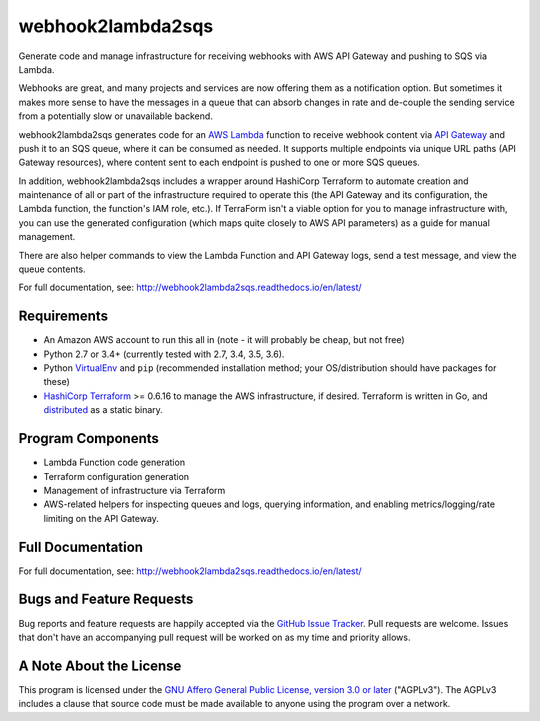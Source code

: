 webhook2lambda2sqs
==================

.. image:: https://img.shields.io/pypi/v/webhook2lambda2sqs.svg?maxAge=2592000
   :target: https://pypi.python.org/pypi/webhook2lambda2sqs
   :alt: pypi version

.. image:: http://jantman-personal-public.s3-website-us-east-1.amazonaws.com/pypi-stats/webhook2lambda2sqs/per-month.svg
   :target: http://jantman-personal-public.s3-website-us-east-1.amazonaws.com/pypi-stats/webhook2lambda2sqs/index.html
   :alt: PyPi downloads

.. image:: https://img.shields.io/github/forks/jantman/webhook2lambda2sqs.svg
   :alt: GitHub Forks
   :target: https://github.com/jantman/webhook2lambda2sqs/network

.. image:: https://img.shields.io/github/issues/jantman/webhook2lambda2sqs.svg
   :alt: GitHub Open Issues
   :target: https://github.com/jantman/webhook2lambda2sqs/issues

.. image:: https://secure.travis-ci.org/jantman/webhook2lambda2sqs.png?branch=master
   :target: http://travis-ci.org/jantman/webhook2lambda2sqs
   :alt: travis-ci for master branch

.. image:: https://codecov.io/github/jantman/webhook2lambda2sqs/coverage.svg?branch=master
   :target: https://codecov.io/github/jantman/webhook2lambda2sqs?branch=master
   :alt: coverage report for master branch

.. image:: https://readthedocs.org/projects/webhook2lambda2sqs/badge/?version=latest
   :target: https://readthedocs.org/projects/webhook2lambda2sqs/?badge=latest
   :alt: sphinx documentation for latest release

.. image:: http://www.repostatus.org/badges/0.1.0/active.svg
   :alt: Project Status: Active - The project has reached a stable, usable state and is being actively developed.
   :target: http://www.repostatus.org/#active

Generate code and manage infrastructure for receiving webhooks with AWS API Gateway and pushing to SQS via Lambda.

Webhooks are great, and many projects and services are now offering them as a notification option. But sometimes
it makes more sense to have the messages in a queue that can absorb changes in rate and de-couple the sending service from a potentially slow or unavailable backend.

webhook2lambda2sqs generates code for an `AWS Lambda <https://aws.amazon.com/lambda/>`_ function
to receive webhook content via `API Gateway <https://aws.amazon.com/api-gateway/>`_ and push it
to an SQS queue, where it can be consumed as needed. It supports multiple endpoints via unique URL
paths (API Gateway resources), where content sent to each endpoint is pushed to one or more SQS
queues.

In addition, webhook2lambda2sqs includes a wrapper around HashiCorp Terraform to automate creation
and maintenance of all or part of the infrastructure required to operate this (the API Gateway
and its configuration, the Lambda function, the function's IAM role, etc.). If TerraForm isn't
a viable option for you to manage infrastructure with, you can use the generated configuration
(which maps quite closely to AWS API parameters) as a guide for manual management.

There are also helper commands to view the Lambda Function and API Gateway logs,
send a test message, and view the queue contents.

For full documentation, see: `http://webhook2lambda2sqs.readthedocs.io/en/latest/ <http://webhook2lambda2sqs.readthedocs.io/en/latest/>`_

Requirements
------------

* An Amazon AWS account to run this all in (note - it will probably be cheap, but not free)
* Python 2.7 or 3.4+ (currently tested with 2.7, 3.4, 3.5, 3.6).
* Python `VirtualEnv <http://www.virtualenv.org/>`_ and ``pip`` (recommended installation method; your OS/distribution should have packages for these)
* `HashiCorp Terraform <https://www.terraform.io/>`_ >= 0.6.16 to manage the AWS infrastructure, if desired. Terraform is written in Go,  and `distributed <https://www.terraform.io/downloads.html>`_ as a static binary.

Program Components
------------------

* Lambda Function code generation
* Terraform configuration generation
* Management of infrastructure via Terraform
* AWS-related helpers for inspecting queues and logs, querying information, and
  enabling metrics/logging/rate limiting on the API Gateway.

Full Documentation
------------------

For full documentation, see: `http://webhook2lambda2sqs.readthedocs.io/en/latest/ <http://webhook2lambda2sqs.readthedocs.io/en/latest/>`_

Bugs and Feature Requests
-------------------------

Bug reports and feature requests are happily accepted via the `GitHub Issue Tracker <https://github.com/jantman/webhook2lambda2sqs/issues>`_. Pull requests are
welcome. Issues that don't have an accompanying pull request will be worked on
as my time and priority allows.

A Note About the License
------------------------

This program is licensed under the `GNU Affero General Public License, version 3.0 or later <https://www.gnu.org/licenses/agpl-3.0.en.html>`_ ("AGPLv3").
The AGPLv3 includes a clause that source code must be made available to anyone using the program over a network.
